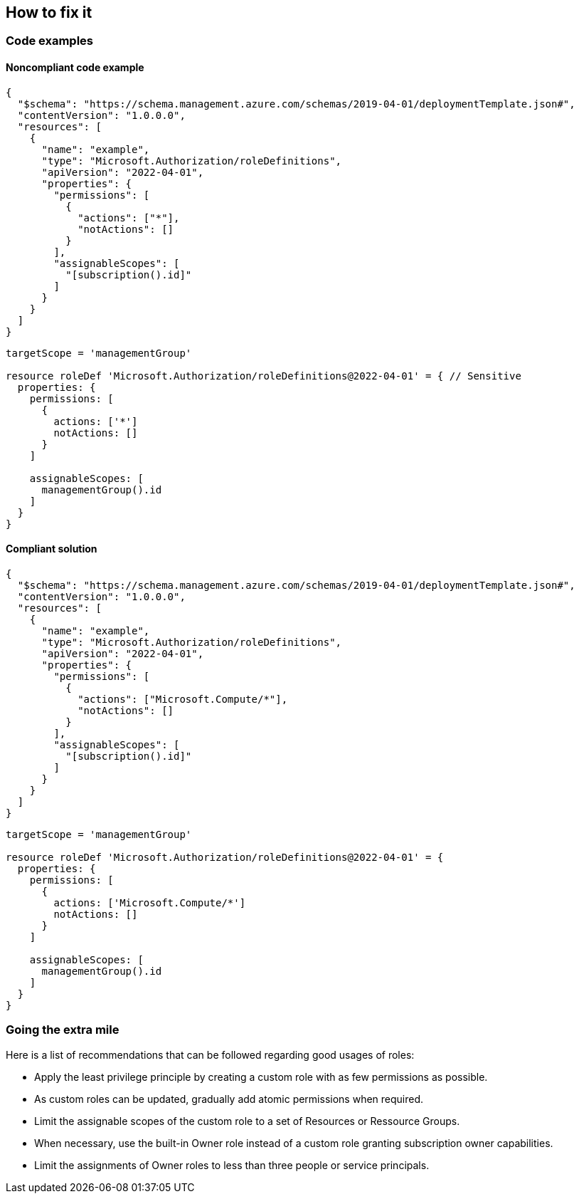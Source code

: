 == How to fix it

=== Code examples

==== Noncompliant code example

[source,json,diff-id=1,diff-type=noncompliant]
----
{
  "$schema": "https://schema.management.azure.com/schemas/2019-04-01/deploymentTemplate.json#",
  "contentVersion": "1.0.0.0",
  "resources": [
    {
      "name": "example",
      "type": "Microsoft.Authorization/roleDefinitions",
      "apiVersion": "2022-04-01",
      "properties": {
        "permissions": [
          {
            "actions": ["*"],
            "notActions": []
          }
        ],
        "assignableScopes": [
          "[subscription().id]"
        ]
      }
    }
  ]
}
----

[source,bicep,diff-id=2,diff-type=noncompliant]
----
targetScope = 'managementGroup'

resource roleDef 'Microsoft.Authorization/roleDefinitions@2022-04-01' = { // Sensitive
  properties: {
    permissions: [
      {
        actions: ['*']
        notActions: []
      }
    ]

    assignableScopes: [
      managementGroup().id
    ]
  }
}
----

==== Compliant solution

[source,json,diff-id=1,diff-type=compliant]
----
{
  "$schema": "https://schema.management.azure.com/schemas/2019-04-01/deploymentTemplate.json#",
  "contentVersion": "1.0.0.0",
  "resources": [
    {
      "name": "example",
      "type": "Microsoft.Authorization/roleDefinitions",
      "apiVersion": "2022-04-01",
      "properties": {
        "permissions": [
          {
            "actions": ["Microsoft.Compute/*"],
            "notActions": []
          }
        ],
        "assignableScopes": [
          "[subscription().id]"
        ]
      }
    }
  ]
}
----

[source,bicep,diff-id=2,diff-type=compliant]
----
targetScope = 'managementGroup'

resource roleDef 'Microsoft.Authorization/roleDefinitions@2022-04-01' = {
  properties: {
    permissions: [
      {
        actions: ['Microsoft.Compute/*']
        notActions: []
      }
    ]

    assignableScopes: [
      managementGroup().id
    ]
  }
}
----

=== Going the extra mile

Here is a list of recommendations that can be followed regarding good usages of roles:

* Apply the least privilege principle by creating a custom role with as few permissions as possible. 
* As custom roles can be updated, gradually add atomic permissions when required.
* Limit the assignable scopes of the custom role to a set of Resources or Ressource Groups.
* When necessary, use the built-in Owner role instead of a custom role granting subscription owner capabilities. 
* Limit the assignments of Owner roles to less than three people or service principals.
